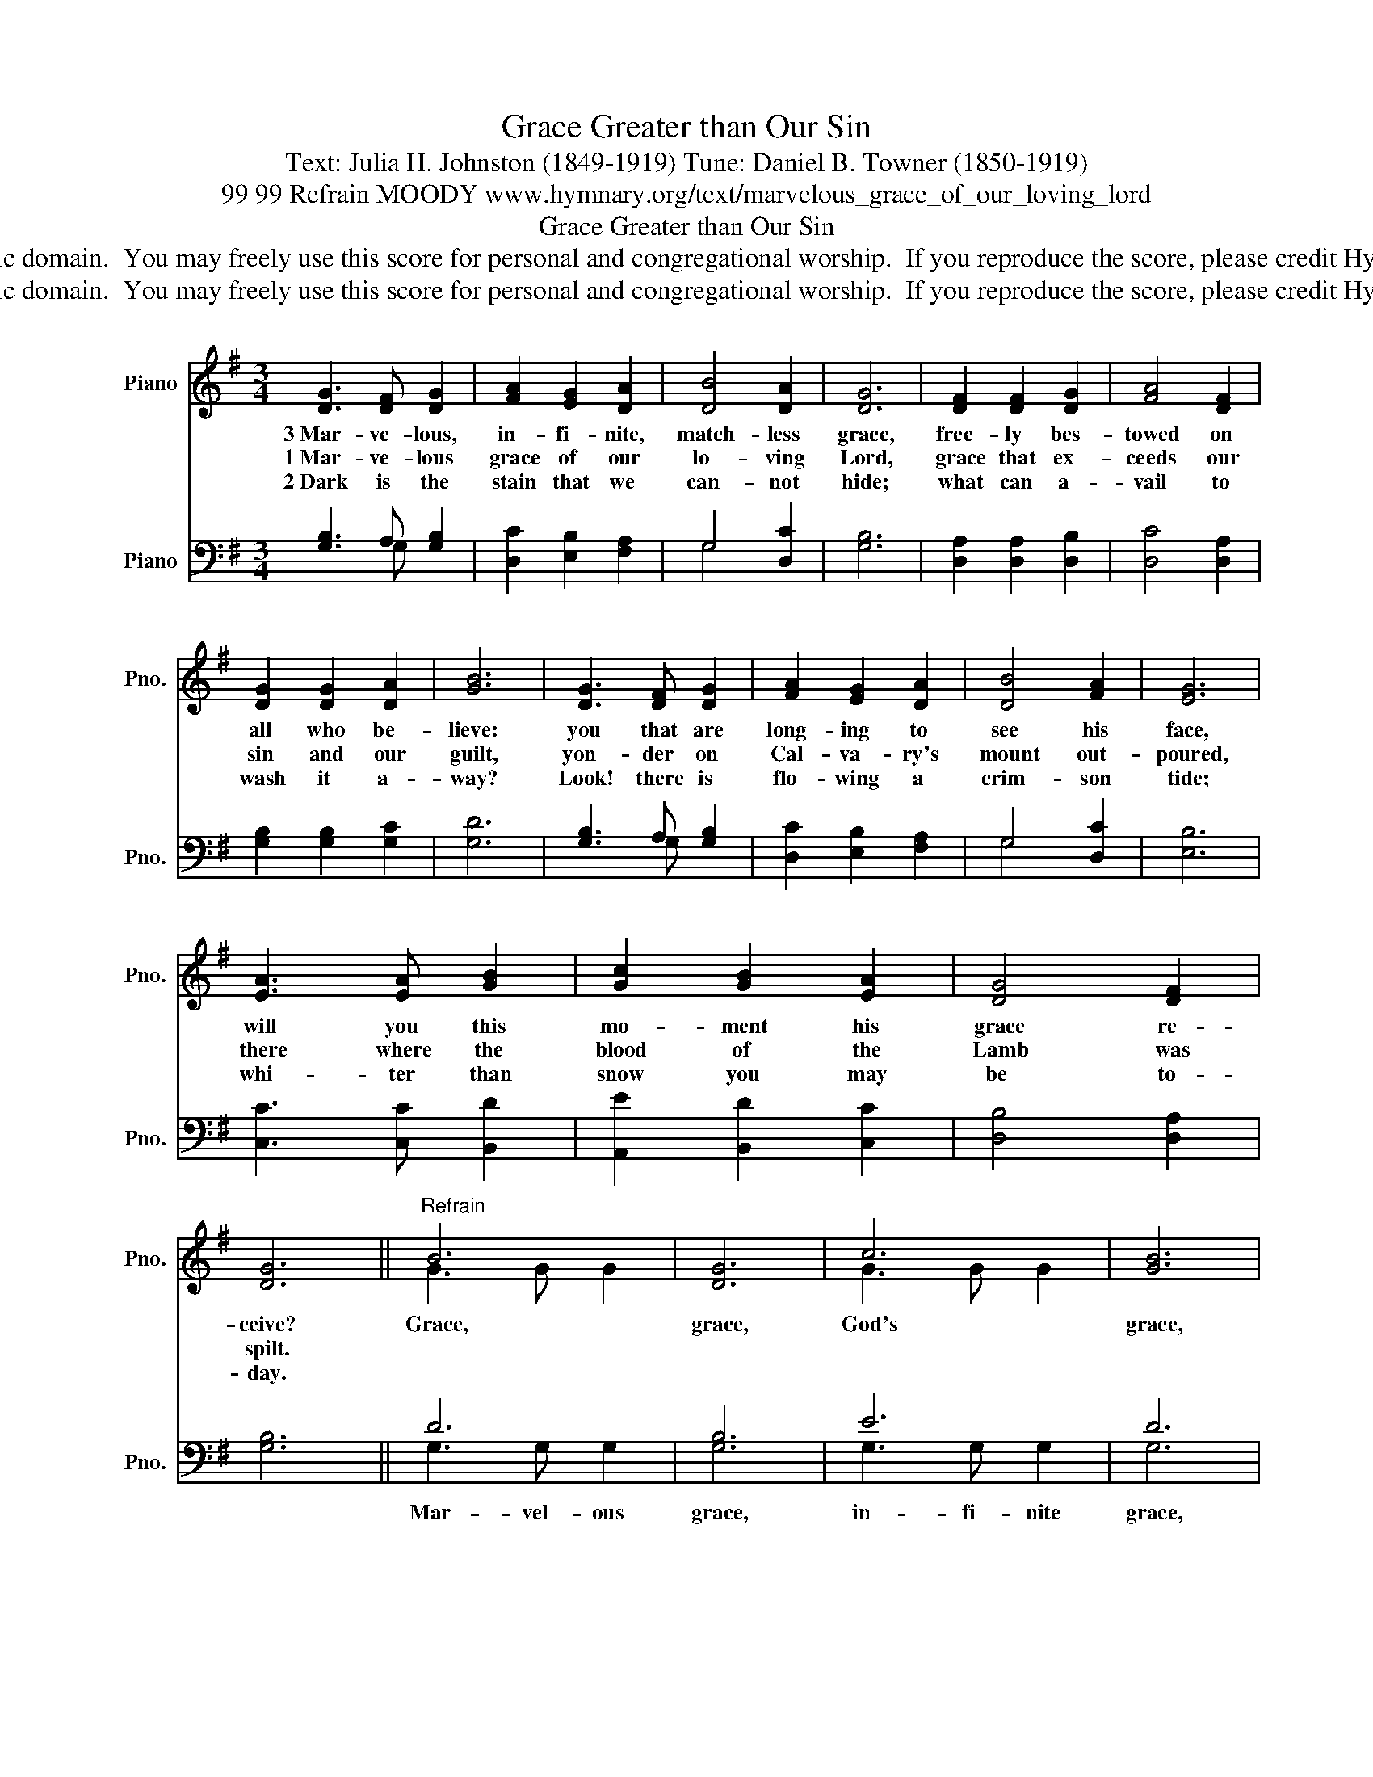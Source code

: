 X:1
T:Grace Greater than Our Sin
T:Text: Julia H. Johnston (1849-1919) Tune: Daniel B. Towner (1850-1919)
T:99 99 Refrain MOODY www.hymnary.org/text/marvelous_grace_of_our_loving_lord
T:Grace Greater than Our Sin
T:This hymn is in the public domain.  You may freely use this score for personal and congregational worship.  If you reproduce the score, please credit Hymnary.org as the source. 
T:This hymn is in the public domain.  You may freely use this score for personal and congregational worship.  If you reproduce the score, please credit Hymnary.org as the source. 
Z:This hymn is in the public domain.  You may freely use this score for personal and congregational worship.  If you reproduce the score, please credit Hymnary.org as the source.
%%score ( 1 2 ) ( 3 4 )
L:1/8
M:3/4
K:G
V:1 treble nm="Piano" snm="Pno."
V:2 treble 
V:3 bass nm="Piano" snm="Pno."
V:4 bass 
V:1
 [DG]3 [DF] [DG]2 | [FA]2 [EG]2 [DA]2 | [DB]4 [DA]2 | [DG]6 | [DF]2 [DF]2 [DG]2 | [FA]4 [DF]2 | %6
w: 3~Mar- ve- lous,|in- fi- nite,|match- less|grace,|free- ly bes-|towed on|
w: 1~Mar- ve- lous|grace of our|lo- ving|Lord,|grace that ex-|ceeds our|
w: 2~Dark is the|stain that we|can- not|hide;|what can a-|vail to|
 [DG]2 [DG]2 [DA]2 | [GB]6 | [DG]3 [DF] [DG]2 | [FA]2 [EG]2 [DA]2 | [DB]4 [FA]2 | [EG]6 | %12
w: all who be-|lieve:|you that are|long- ing to|see his|face,|
w: sin and our|guilt,|yon- der on|Cal- va- ry's|mount out-|poured,|
w: wash it a-|way?|Look! there is|flo- wing a|crim- son|tide;|
 [EA]3 [EA] [GB]2 | [Gc]2 [GB]2 [EA]2 | [DG]4 [DF]2 | [DG]6 ||"^Refrain" B6 | [DG]6 | c6 | [GB]6 | %20
w: will you this|mo- ment his|grace re-|ceive?|Grace,|grace,|God's|grace,|
w: there where the|blood of the|Lamb was|spilt.|||||
w: whi- ter than|snow you may|be to-|day.|||||
 [FA]3 [FA] [FA]2 | [FA]2 [FB]2 [DA]2 | [DG]4 [Gc]2 | [GB]6 | B6 | [DG]6 | c6 | [GB]6 | %28
w: grace that will|par- don and|cleanse with-|in;|grace,|grace,|God's|grace,|
w: ||||||||
w: ||||||||
 [EA]3 [EA] [GB]2 | [Gc]2 [GB]2 [EA]2 | [DG]4 [DF]2 | [DG]6 |] %32
w: grace that is|grea- ter than|all our|sin.|
w: ||||
w: ||||
V:2
 x6 | x6 | x6 | x6 | x6 | x6 | x6 | x6 | x6 | x6 | x6 | x6 | x6 | x6 | x6 | x6 || G3 G G2 | x6 | %18
 G3 G G2 | x6 | x6 | x6 | x6 | x6 | G3 G G2 | x6 | G3 G G2 | x6 | x6 | x6 | x6 | x6 |] %32
V:3
 [G,B,]3 A, [G,B,]2 | [D,C]2 [E,B,]2 [F,A,]2 | G,4 [D,C]2 | [G,B,]6 | [D,A,]2 [D,A,]2 [D,B,]2 | %5
 [D,C]4 [D,A,]2 | [G,B,]2 [G,B,]2 [G,C]2 | [G,D]6 | [G,B,]3 A, [G,B,]2 | [D,C]2 [E,B,]2 [F,A,]2 | %10
 G,4 [D,C]2 | [E,B,]6 | [C,C]3 [C,C] [B,,D]2 | [A,,E]2 [B,,D]2 [C,C]2 | [D,B,]4 [D,A,]2 | %15
 [G,B,]6 || D6 | B,6 | E6 | D6 | [D,C]3 [D,C] [D,C]2 | [D,C]2 [D,D]2 [D,C]2 | [G,B,]4 [G,E]2 | %23
 [G,D]6 | D6 | B,6 | E6 | D6 | [C,C]3 [C,C] [B,,D]2 | [A,,E]2 [B,,D]2 [C,C]2 | [D,B,]4 [D,A,]2 | %31
 [G,B,]6 |] %32
V:4
 x3 G, x2 | x6 | G,4 x2 | x6 | x6 | x6 | x6 | x6 | x3 G, x2 | x6 | G,4 x2 | x6 | x6 | x6 | x6 | %15
w: |||||||||||||||
 x6 || G,3 G, G,2 | G,6 | G,3 G, G,2 | G,6 | x6 | x6 | x6 | x6 | G,3 G, G,2 | G,6 | G,3 G, G,2 | %27
w: |Mar- vel- ous|grace,|in- fi- nite|grace,|||||mar- vel- ous|grace,|in- fi- nite|
 G,6 | x6 | x6 | x6 | x6 |] %32
w: grace,|||||

